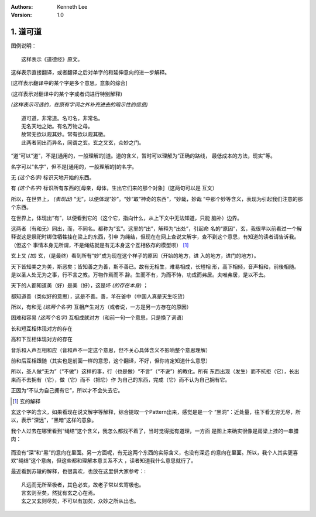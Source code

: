 .. Kenneth Lee 版权所有 2017-2019
:Authors: Kenneth Lee
:Version: 1.0

1. 道可道
*********

图例说明：

::

    这样表示《道德经》原文。

这样表示直接翻译，或者翻译之后对单字的和延伸意向的进一步解释。

[这样表示翻译中的某个字是多个意思，意象的综合]

(这样表示对翻译中的某个字或者词进行特别解释)

*(这样表示可选的，在原有字词之外补充进去的暗示性的信息)*

::

    道可道，非常道。名可名，非常名。
    无名天地之始。有名万物之母。
    故常无欲以观其妙。常有欲以观其徼。
    此两者同出而异名，同谓之玄。玄之又玄，众妙之门。

“道”可以“道”，不是[通用的，一般理解的]道。道的含义，暂时可以理解为“正确的路线，
最低成本的方法，现实”等。

名字可以“名字”，但不是[通用的，一般理解的]的名字。

无 *(这个名字)* 标识天地开始的东西。

有 *(这个名字)* 标识所有东西的[母亲，母体，生出它们来的那个对象]（这两句可以是
互文）

所以，在世界上， *(表现出)* “无”，以便体现“妙”。“妙”取“神奇的东西”，“妙哉，妙哉
”中那个妙等含义，表现为引起我们注意的那个东西。

在世界上，体现出“有”，以便看到它的（这个它，指向什么，从上下文中无法知道，只能
脑补）边界。

这两者（有和无）同出，而，不同名。都称为“玄”。这里的“出”，解释为“出处”，引起命
名的“原因”，玄，我很早以前看过一个解释说这是祭祀时绑住牺牲挂在梁上的东西，引申
为绳结，但现在在网上查说文解字，查不到这个意思，有知道的读者请告诉我。（但这个
事情本身无所谓，不是绳结就是有无本身这个互相依存的模型呗） [1]_

玄上又 *(加)* 玄，（是最终）看到所有“妙”成为现在这个样子的原因（开始的地方，进
入的地方，进门的地方）。


天下皆知美之为美，斯恶矣；皆知善之为善，斯不善已。故有无相生，难易相成，长短相
形，高下相倾，音声相和，前後相随。是以圣人处无为之事，行不言之教。万物作焉而不
辞。生而不有，为而不恃，功成而弗居。夫唯弗居，是以不去。

天下的人都知道美（好）是美（好），这是坏 *(的存在本身)* ；

都知道善（类似好的意思），这是不善。善，羊在釜中（中国人真是天生吃货）

所以，有和无 *(这两个名字)* 互相产生对方（或者说，一方是另一方存在的原因）

困难和容易 *(这两个名字)* 互相成就对方（和前一句一个意思，只是换了词语）

长和短互相体现对方的存在

高和下互相体现对方的存在

音乐和人声互相和应（音和声不一定这个意思，但不关心具体含义不影响整个意思理解）

前和后互相跟随（其实也是前面一样的意思，这个翻译，不好，但你肯定知道什么意思）

所以，圣人做“无为”（“不做”）这样的事，行（也是做）“不言”（“不说”）的教化。所有
东西出现（发生）而不抗拒（它），长出来而不去拥有（它），做（它）而不（把它）作
为自己的东西，完成（它）而不认为自己拥有它。

正因为“不认为自己拥有它”，所以才不会失去它。


.. [1] 玄的解释

玄这个字的含义，如果看现在说文解字等解释，综合提取一个Pattern出来，感觉是是一个
“黑洞”：近处量，往下看无穷无尽，所以，表示“深远”，“黑暗”这样的意象。

我个人过去在哪里看到“绳结”这个含义，我怎么都找不着了，当时觉得挺有道理，一方面
是图上来确实很像是房梁上挂的一串腊肉：

        .. figure:: _static/玄.jpg
                :alt: 玄的写法，来源：https://www.zdic.net/hans/%E7%8E%84

而没有“深”和“黑”的意向在里面。另一方面呢，有无这两个东西的实际含义，也没有深远
的意向在里面。所以，我个人其实更喜欢“绳结”这个意向，但这些都和理解本意关系不大
，读者知道我什么意思就行了。

最近看到苏辙的解释，也很喜欢，也放在这里供大家参考：::

    凡远而无所至极者，其色必玄，故老子常以玄寄极也。
    言玄则至矣，然犹有玄之心在焉。
    玄之又玄则尽矣，不可以有加矣，众妙之所从出也。
